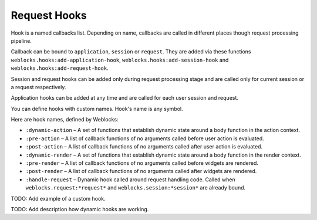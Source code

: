 ===============
 Request Hooks
===============

Hook is a named callbacks list. Depending on name, callbacks are
called in different places though request processing pipeline.

Callback can be bound to ``application``, ``session`` or
``request``. They are added via these functions
``weblocks.hooks:add-application-hook``,
``weblocks.hooks:add-session-hook`` and
``weblocks.hooks:add-request-hook``.

Session and request hooks can be added only during request processing
stage and are called only for current session or a request respectively.

Application hooks can be added at any time and are called for each user
session and request.

You can define hooks with custom names. Hook's name is any symbol.

Here are hook names, defined by Weblocks:

* ``:dynamic-action`` – A set of functions that establish dynamic state around a body function in the action context.
* ``:pre-action`` – A list of callback functions of no arguments called before user action is evaluated.
* ``:post-action`` – A list of callback functions of no arguments called after user action is evaluated.
* ``:dynamic-render`` – A set of functions that establish dynamic state around a body function in the render context.
* ``:pre-render`` – A list of callback functions of no arguments called before widgets are rendered.
* ``:post-render`` – A list of callback functions of no arguments called
  after widgets are rendered.
* ``:handle-request`` – Dynamic hook called around request handling
  code. Called when ``weblocks.request:*request*`` and ``weblocks.session:*session*``
  are already bound.

TODO: Add example of a custom hook.

TODO: Add description how dynamic hooks are working.

.. cl:in-package:: weblocks
                   
.. cl:class:: request-hooks
